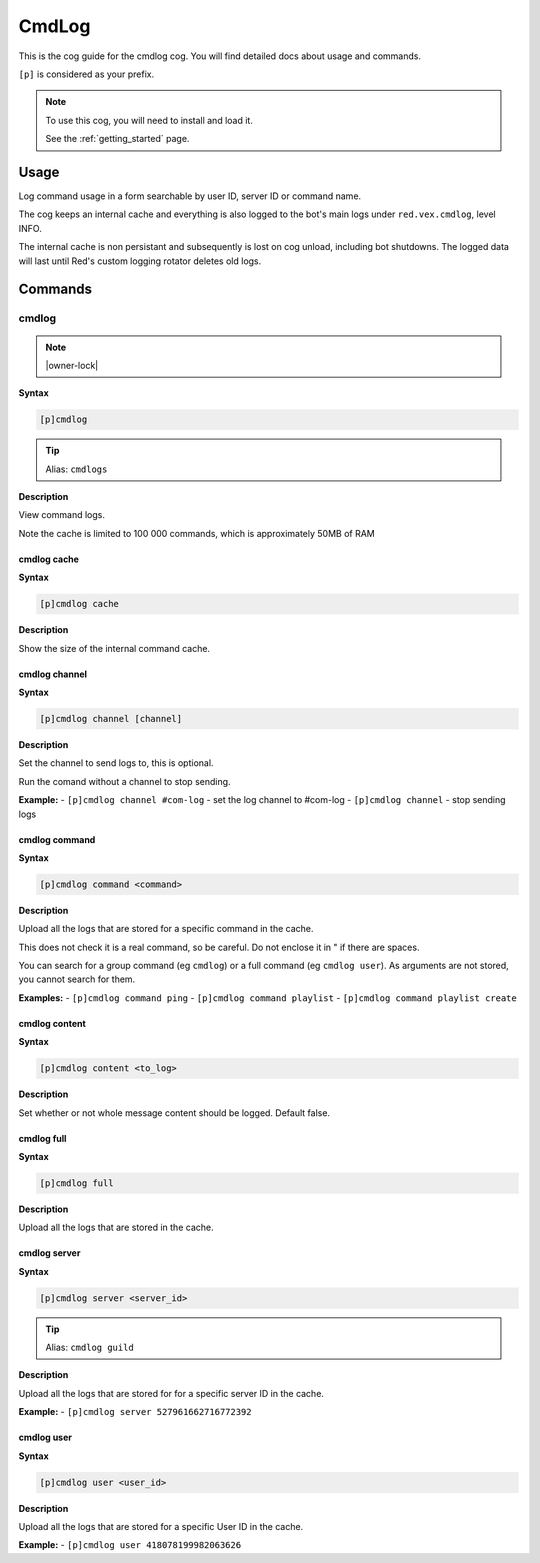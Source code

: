 .. _cmdlog:

======
CmdLog
======

This is the cog guide for the cmdlog cog. You will
find detailed docs about usage and commands.

``[p]`` is considered as your prefix.

.. note::

    To use this cog, you will need to install and load it.

    See the :ref:`getting_started` page.

.. _cmdlog-usage:

-----
Usage
-----

Log command usage in a form searchable by user ID, server ID or command name.

The cog keeps an internal cache and everything is also logged to the bot's main logs under
``red.vex.cmdlog``, level INFO.

The internal cache is non persistant and subsequently is lost on cog unload,
including bot shutdowns. The logged data will last until Red's custom logging
rotator deletes old logs.


.. _cmdlog-commands:

--------
Commands
--------

.. _cmdlog-command-cmdlog:

^^^^^^
cmdlog
^^^^^^

.. note:: |owner-lock|

**Syntax**

.. code-block:: none

    [p]cmdlog 

.. tip:: Alias: ``cmdlogs``

**Description**

View command logs.

Note the cache is limited to 100 000 commands, which is approximately 50MB of RAM

.. _cmdlog-command-cmdlog-cache:

""""""""""""
cmdlog cache
""""""""""""

**Syntax**

.. code-block:: none

    [p]cmdlog cache 

**Description**

Show the size of the internal command cache.

.. _cmdlog-command-cmdlog-channel:

""""""""""""""
cmdlog channel
""""""""""""""

**Syntax**

.. code-block:: none

    [p]cmdlog channel [channel]

**Description**

Set the channel to send logs to, this is optional.

Run the comand without a channel to stop sending.

**Example:**
- ``[p]cmdlog channel #com-log`` - set the log channel to #com-log
- ``[p]cmdlog channel`` - stop sending logs

.. _cmdlog-command-cmdlog-command:

""""""""""""""
cmdlog command
""""""""""""""

**Syntax**

.. code-block:: none

    [p]cmdlog command <command>

**Description**

Upload all the logs that are stored for a specific command in the cache.

This does not check it is a real command, so be careful. Do not enclose it in " if there
are spaces.

You can search for a group command (eg ``cmdlog``) or a full command (eg ``cmdlog user``).
As arguments are not stored, you cannot search for them.

**Examples:**
- ``[p]cmdlog command ping``
- ``[p]cmdlog command playlist``
- ``[p]cmdlog command playlist create``

.. _cmdlog-command-cmdlog-content:

""""""""""""""
cmdlog content
""""""""""""""

**Syntax**

.. code-block:: none

    [p]cmdlog content <to_log>

**Description**

Set whether or not whole message content should be logged. Default false.

.. _cmdlog-command-cmdlog-full:

"""""""""""
cmdlog full
"""""""""""

**Syntax**

.. code-block:: none

    [p]cmdlog full 

**Description**

Upload all the logs that are stored in the cache.

.. _cmdlog-command-cmdlog-server:

"""""""""""""
cmdlog server
"""""""""""""

**Syntax**

.. code-block:: none

    [p]cmdlog server <server_id>

.. tip:: Alias: ``cmdlog guild``

**Description**

Upload all the logs that are stored for for a specific server ID in the cache.

**Example:**
- ``[p]cmdlog server 527961662716772392``

.. _cmdlog-command-cmdlog-user:

"""""""""""
cmdlog user
"""""""""""

**Syntax**

.. code-block:: none

    [p]cmdlog user <user_id>

**Description**

Upload all the logs that are stored for a specific User ID in the cache.

**Example:**
- ``[p]cmdlog user 418078199982063626``
